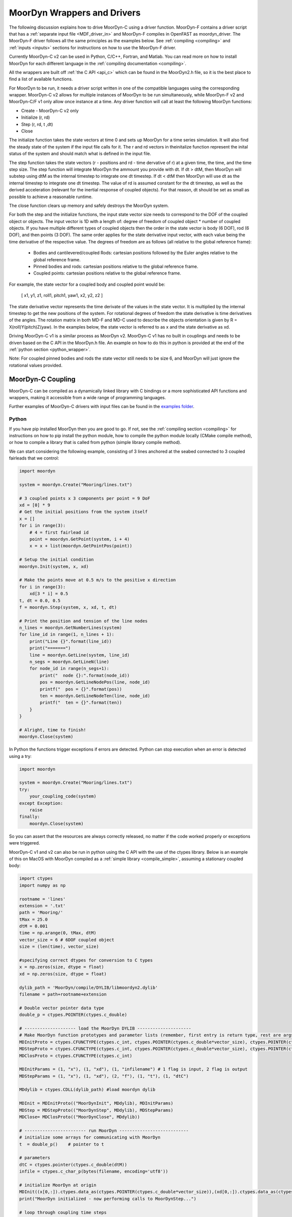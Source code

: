 MoorDyn Wrappers and Drivers
============================

.. _drivers:

The following discussion explains how to drive MoorDyn-C using a driver function. 
MoorDyn-F contains a driver script that has a :ref:`separate input file <MDF_driver_in>`
and MoorDyn-F compiles in OpenFAST as moordyn_driver. The MoorDyn-F driver follows all 
the same principles as the examples below. See :ref:`compiling <compiling>` and 
:ref:`inputs <inputs>` sections for instructions on how to use the MoorDyn-F driver. 

Currently MoorDyn-C v2 can be used in Python, C/C++, Fortran, and Matlab. You can
read more on how to install MoorDyn for each different language in
the :ref:`compiling documentation <compiling>`. 

All the wrappers are built off :ref:`the C API <api_c>` which can be found in the 
MoorDyn2.h file, so it is the best place to find a list of available functions.

For MoorDyn to be run, it needs a driver script written in one of the compatible 
languages using the corresponding wrapper. MoorDyn-C v2 allows for multiple instances of 
MoorDyn to be run simultaneously, while MoorDyn-F v2 and MoorDyn-C/F v1 only allow once 
instance at a time. Any driver function will call at least the following MoorDyn 
functions:

* Create - MoorDyn-C v2 only
* Initialize (r, rd)
* Step (r, rd, t ,dt)
* Close

The initialize function takes the state vectors at time 0 and sets up MoorDyn for a time 
series simulation. It will also find the steady state of the system if the input file calls for it.
The r and rd vectors in theinitalize function represent the inital status of the system and should 
match what is defined in the input file. 

The step function takes the state vectors (r - positions and rd - time dervative of r) at a given 
time, the time, and the time step size. The step function will integrate MoorDyn the ammount you 
provide with dt. If dt > dtM, then MoorDyn will substep using dtM as the internal timestep to 
integrate one dt timestep. If dt < dtM then MoorDyn will use dt as the internal timestep to 
integrate one dt timestep. The value of rd is assumed constant for the dt timestep, as well as the 
derived acceleration (relevant for the inertial response of coupled objects). For that reason, dt 
should be set as small as possible to achieve a reasonable runtime.

The close function clears up memory and safely destroys the MoorDyn system. 

For both the step and the initialize functions, the input state vector size needs 
to correspond to the DOF of the coupled object or objects. The input vector is 1D with a 
length of: degree of freedom of coupled object * number of coupled objects. If you have 
multiple different types of coupled objects then the order in the state vector is 
body (6 DOF), rod (6 DOF), and then points (3 DOF). The same order applies for the state 
derivative input vector, with each value being the time derivative of the respective value. 
The degrees of freedom are as follows (all relative to the global reference frame):

 - Bodies and cantilevered/coupled Rods: cartesian positions followed by the Euler angles 
   relative to the global reference frame. 
 - Pinned bodies and rods: cartesian positions relative to the global reference frame.
 - Coupled points: cartesian positions relative to the global reference frame.  

For example, the state vector for a coupled body and coupled point would be:

   [ x1, y1, z1, roll1, pitch1, yaw1, x2, y2, z2 ]

The state derivative vector represents the time derivate of the values in the state vector. It is multiplied by the 
internal timestep to get the new positions of the system. For rotational degrees of freedom the state derivative is
time derivatives of the angles. The rotation matrix in both MD-F and MD-C used to describe the 
objects orientation is given by R = X(roll)Y(pitch)Z(yaw). In the examples below, the state vector is referred to 
as x and the state derivative as xd.

Driving MoorDyn-C v1 is a similar process as MoorDyn v2. MoorDyn-C v1 has no built in 
couplings and needs to be driven based on the C API in the MoorDyn.h file. An example on 
how to do this in python is provided at the end of the 
:ref:`python section <python_wrapper>`. 

Note: For coupled pinned bodies and rods the state vector still needs to be size 6, and MoorDyn will just 
ignore the rotational values provided. 

MoorDyn-C Coupling
------------------

MoorDyn-C can be compiled as a dynamically linked library with C bindings or a more 
sophisticated API functions and wrappers, making it accessible from a wide range of 
programming languages.

Further examples of MoorDyn-C drivers with input files can be found in the `examples folder <https://github.com/FloatingArrayDesign/MoorDyn/tree/dev/example>`_.

Python
^^^^^^
.. _python_wrapper:

If you have pip installed MoorDyn then you are good to go. If not, see the 
:ref:`compiling section <compiling>` for instructions on how to pip install the python 
module, how to compile the python module locally (CMake compile method), or how to 
compile a library that is called from python (simple library compile method). 

We can start considering the following example, consisting of 3 lines
anchored at the seabed connected to 3 coupled fairleads that we 
control:

.. code-block:: python

    import moordyn

    system = moordyn.Create("Mooring/lines.txt")

    # 3 coupled points x 3 components per point = 9 DoF
    xd = [0] * 9
    # Get the initial positions from the system itself
    x = []
    for i in range(3):
        # 4 = first fairlead id
        point = moordyn.GetPoint(system, i + 4)
        x = x + list(moordyn.GetPointPos(point))

    # Setup the initial condition
    moordyn.Init(system, x, xd)

    # Make the points move at 0.5 m/s to the positive x direction
    for i in range(3):
        xd[3 * i] = 0.5
    t, dt = 0.0, 0.5
    f = moordyn.Step(system, x, xd, t, dt)

    # Print the position and tension of the line nodes
    n_lines = moordyn.GetNumberLines(system)
    for line_id in range(1, n_lines + 1):
        print("Line {}".format(line_id))
        print("=======")
        line = moordyn.GetLine(system, line_id)
        n_segs = moordyn.GetLineN(line)
        for node_id in range(n_segs+1):
            print("  node {}:".format(node_id))
            pos = moordyn.GetLineNodePos(line, node_id)
            printf("  pos = {}".format(pos))
            ten = moordyn.GetLineNodeTen(line, node_id)
            printf("  ten = {}".format(ten))
        }
    }

    # Alright, time to finish!
    moordyn.Close(system)

In Python the functions trigger exceptions if errors are detected. Python can stop 
execution when an error is detected using a try:

.. code-block:: python

    import moordyn

    system = moordyn.Create("Mooring/lines.txt")
    try:
        your_coupling_code(system)
    except Exception:
        raise
    finally:
        moordyn.Close(system)

So you can assert that the resources are always correctly released, no matter
if the code worked properly or exceptions were triggered. 

MoorDyn-C v1 and v2 can also be run in python using the C API with the use of the ctypes 
library. Below is an example of this on MacOS with MoorDyn compiled as a 
:ref:`simple library <compile_simple>`, assuming a stationary coupled body:

.. code-block:: python

   import ctypes
   import numpy as np

   rootname = 'lines'
   extension = '.txt'
   path = 'Mooring/'
   tMax = 25.0
   dtM = 0.001
   time = np.arange(0, tMax, dtM)
   vector_size = 6 # 6DOF coupled object
   size = (len(time), vector_size)

   #specifying correct dtypes for conversion to C types
   x = np.zeros(size, dtype = float)
   xd = np.zeros(size, dtype = float)

   dylib_path = 'MoorDyn/compile/DYLIB/libmoordyn2.dylib'
   filename = path+rootname+extension

   # Double vector pointer data type
   double_p = ctypes.POINTER(ctypes.c_double)

   # -------------------- load the MoorDyn DYLIB ---------------------
   # Make MoorDyn function prototypes and parameter lists (remember, first entry is return type, rest are args)
   MDInitProto = ctypes.CFUNCTYPE(ctypes.c_int, ctypes.POINTER(ctypes.c_double*vector_size), ctypes.POINTER(ctypes.c_double*vector_size), ctypes.c_char_p) #need to add filename option here, maybe this c_char works? #need to determine char size 
   MDStepProto = ctypes.CFUNCTYPE(ctypes.c_int, ctypes.POINTER(ctypes.c_double*vector_size), ctypes.POINTER(ctypes.c_double*vector_size), ctypes.POINTER(ctypes.c_double*vector_size), double_p, double_p)
   MDClosProto = ctypes.CFUNCTYPE(ctypes.c_int)

   MDInitParams = (1, "x"), (1, "xd"), (1, "infilename") # 1 flag is input, 2 flag is output
   MDStepParams = (1, "x"), (1, "xd"), (2, "f"), (1, "t"), (1, "dtC") 

   MDdylib = ctypes.CDLL(dylib_path) #load moordyn dylib

   MDInit = MDInitProto(("MoorDynInit", MDdylib), MDInitParams)
   MDStep = MDStepProto(("MoorDynStep", MDdylib), MDStepParams)
   MDClose= MDClosProto(("MoorDynClose", MDdylib))  
   
   # ------------------------ run MoorDyn ---------------------------
   # initialize some arrays for communicating with MoorDyn
   t  = double_p()    # pointer to t

   # parameters
   dtC = ctypes.pointer(ctypes.c_double(dtM))
   infile = ctypes.c_char_p(bytes(filename, encoding='utf8'))

   # initialize MoorDyn at origin
   MDInit((x[0,:]).ctypes.data_as(ctypes.POINTER(ctypes.c_double*vector_size)),(xd[0,:]).ctypes.data_as(ctypes.POINTER(ctypes.c_double*vector_size)),infile)
   print("MoorDyn initialized - now performing calls to MoorDynStep...")

   # loop through coupling time steps
   for i in range(len(time)):
      t = ctypes.pointer(ctypes.c_double(time[i]))
      MDStep((x[i,:]).ctypes.data_as(ctypes.POINTER(ctypes.c_double*vector_size)), (xd[i,:]).ctypes.data_as(ctypes.POINTER(ctypes.c_double*vector_size)), t, dtC)    
   print("Succesffuly simulated for {} seconds - now closing MoorDyn...".format(tMax))  

   # close MoorDyn simulation (clean up the internal memory, hopefully) when finished
   MDClose() 

Notes on the Python C API:

- The C API includes support for the v1 and v2 API. This example uses the v1 API 
  (MoorDyn.h in v1 and v2). A similar approach could be taken for the v2 API found in the 
  :ref:`C API section <api_c>` and also in the MoorDyn2.h file.
- The available functions can be found in the MoorDyn.h files.
	- These functions are declared in the following way:

  .. code-block:: python

   	 functionPROTO = ctypes.CFUNCTYPE(ctypes.c_int, <function inputs>)
	   functionParams = (1, "<input>"), (2, "<output>") # a tuple of tuples where each item in the function inputs list is given an input (1) or output (2) flag 
  	 function = functionPROTO(("<function name from C API>", MDdylib), functionParams)
   	
- Using this method does not call the create function because the v1 API does not allow 
  for simultaneous MoorDyn instances. 
- The initialize function is MDInit.   
- MoorDyn functions require C data types as inputs.

C/C++
^^^^^^

The easiest way to link MoorDyn to your C/C++ project is using CMake. The following
Is a code snippet where MoorDyn is included in a project with only a C source
code file named example.c:

.. code-block:: cmake

   CMake_minimum_required (VERSION 3.10)
   project (myproject)

   find_package (MoorDyn REQUIRED)

   add_executable (example example.c)
   target_link_libraries (example MoorDyn::moordyn)

CMake itself will take care of everything. In the example.c file you only
need to include the MoorDyn2.h header and start using the :ref:`C API <api_c>`,
as it is discussed in the :ref:`coupling documentation <coupling>`.

.. code-block:: c

   #include <moordyn/MoorDyn2.h>

   int main(int, char**)
   {
      MoorDyn system = MoorDyn_Create("Mooring/lines.txt");
      MoorDyn_Close(system);
   }

The same CMake code for C is equally valid for C++. In your C++
code you must remember to start by including the MoorDyn configuration header and then
the main header, i.e.

.. code-block:: cpp

   #include <moordyn/Config.h>
   #include <moordyn/MoorDyn2.hpp>

   int main(int, char**)
   {
      auto system = new moordyn::MoorDyn("Mooring/lines.txt");
      delete system;
   }

It is recommended to use CMake to link
MoorDyn into your project (see :ref:`"Compiling" <compiling>`), although it
is not strictly required. For instance, if you installed it in the default
folder in Linux, you just need to add the flag "-lmoording" while linking
(either with GCC or CLang).

Below you can find the equivalent example discussed above for the Moordyn python module,
this time developed in C:


.. code-block:: c

    #include <stdio.h>
    #include <stdlib.h>
    #include <string.h>
    #include <moordyn/MoorDyn2.h>

    int main(int, char**)
    {
        int err;
        MoorDyn system = MoorDyn_Create("Mooring/lines.txt");
        if (!system)
            return 1;

        // 3 coupled points x 3 components per point = 9 DoF
        double x[9], xd[9];
        memset(xd, 0.0, sizeof(double));
        // Get the initial positions from the system itself
        for (unsigned int i = 0; i < 3; i++) {
            // 4 = first fairlead id
            MoorDynPoint point = MoorDyn_GetPoint(system, i + 4);
            err = MoorDyn_GetPointPos(point, x + 3 * i);
            if (err != MOORDYN_SUCCESS) {
                MoorDyn_Close(system);
                return 1;
            }
        }

        // Setup the initial condition
        err = MoorDyn_Init(system, x, xd);
        if (err != MOORDYN_SUCCESS) {
            MoorDyn_Close(system);
            return 1;
        }

        // Make the points move at 0.5 m/s to the positive x direction
        for (unsigned int i = 0; i < 3; i++)
            xd[3 * i] = 0.5;
        double t = 0.0, dt = 0.5;
        double f[9];
        err = MoorDyn_Step(system, x, xd, f, &t, &dt);
        if (err != MOORDYN_SUCCESS) {
            MoorDyn_Close(system);
            return 1;
        }

        // Print the position and tension of the line nodes
        unsigned int n_lines;
        err = MoorDyn_GetNumberLines(system, &n_lines);
        if (err != MOORDYN_SUCCESS) {
            MoorDyn_Close(system);
            return 1;
        }
        for (unsigned int i = 0; i < n_lines; i++) {
            const unsigned int line_id = i + 1;
            printf("Line %u\n", line_id);
            printf("=======\n");
            MoorDynLine line = MoorDyn_GetLine(system, line_id);
            if (!line) {
                MoorDyn_Close(system);
                return 1;
            }
            unsigned int n_nodes;
            err = MoorDyn_GetLineNumberNodes(line, &n_nodes);
            if (err != MOORDYN_SUCCESS) {
                MoorDyn_Close(system);
                return 1;
            }
            for (unsigned int j = 0; j < n_nodes; j++) {
                printf("  node %u:\n", j);
                double pos[3], ten[3];
                err = MoorDyn_GetLineNodePos(line, j, pos);
                if (err != MOORDYN_SUCCESS) {
                    MoorDyn_Close(system);
                    return 1;
                }
                printf("  pos = [%g, %g, %g]\n", pos[0], pos[1], pos[2]);
                err = MoorDyn_GetLineNodeTen(line, j, ten);
                if (err != MOORDYN_SUCCESS) {
                    MoorDyn_Close(system);
                    return 1;
                }
                printf("  ten = [%g, %g, %g]\n", ten[0], ten[1], ten[2]);
            }
        }

        // Alright, time to finish!
        err = MoorDyn_Close(system);
        if (err != MOORDYN_SUCCESS)
            return 1;

        return 0;
    }

In the example above everything starts calling

.. doxygenfunction:: MoorDyn_Create

and checking that it returned a non-NULL system. A NULL system would mean that
there were an error building up the system. You can learn more about the
error in the information printed on the terminal.

In C requires explicit type names, while in C++ you can be more
abstract, i.e. you can do something like this:

.. code-block:: c

    auto system = MoorDyn_Create("Mooring/lines.txt");
    auto line = MoorDyn_GetLine(system, 1);

The next step is initializing the system, which computes the
static solution if the TmaxIC flag in the options section is greater than 0. This 
requires the position of the coupled fairleads.

.. doxygenfunction:: MoorDyn_GetPoint
.. doxygenfunction:: MoorDyn_GetPointPos

The :ref:`C API <api_c>` always returns either an
object or an error code:

.. doxygengroup:: moordyn_errors_c

Thus, you can always check that everything properly worked.

With the information of the initial positions of the fairlead, you can initialize MoorDyn:

.. doxygenfunction:: MoorDyn_Init

Afterwards you can run MoorDyn by calling:

.. doxygenfunction:: MoorDyn_Step

In this example, we are just calling it once. In a more complex application the
function will be called in a loop over a time series. In the API there are a number of 
functions that can return information at each timestep that can be implemented in more 
complex drivers. The full list of functions can be found in the 
:ref:`C API section <api_c>`.

It is important to close the MoorDyn system, so that the allocated resources are released:

.. doxygenfunction:: MoorDyn_Close

Fortran
^^^^^^^
This is not to be confused with MoorDyn-F, which relies on modules within the openFAST 
library. MoorDyn-F when compiled includes a driver function with its own driver input 
file. 

This coupling packages MoorDyn-C to be used in standalone Fortran projects. 
Linking the Fortran wrapper of MoorDyn-C is almost the same as linking the C
library. For instance, if you have a Fortran project consisting of a single
source code file, example.f90, then you can compile the driver with the
following CMake code:

.. code-block:: CMake

   CMake_minimum_required (VERSION 3.10)
   project (myproject)

   find_package (MoorDyn REQUIRED)

   add_executable (example example.f90)
   target_link_libraries (example MoorDyn::MoorDyn-F)

Please, note that now you are linking against MoorDyn::MoorDyn-F (not the same as 
the MoorDyn-F in OpenFAST). 

Here is the same example from above, displayed in Fortran:

.. code-block:: fortran

    program main
      use, intrinsic :: iso_fortran_env, only: real64
      use, intrinsic :: iso_c_binding, only: c_ptr, c_associated
      use moordyn

      character(len=28) :: infile
      real(real64), allocatable, target :: x(:)
      real(real64), allocatable, target :: xd(:)
      real(real64), allocatable, target :: f(:)
      real(real64), allocatable, target :: r(:)
      real(real64) :: t, dt
      integer :: err, n_dof, n_points, i_point, n_lines, i_line, n_nodes, i_node
      type(c_ptr) :: system, point, line

      infile = 'Mooring/lines.txt'

      system = MD_Create(infile)
      if ( .not.c_associated(system) ) then
        stop 1
      end if

      err = MD_NCoupledDOF( system, n_dof )
      if ( err /= MD_SUCESS ) then
        stop 1
      elseif ( n_dof /= 9 ) then
        print *,"3x3 = 9 DOFs were expected, not ", n_dof
      end if

      allocate ( x(0:8) )
      allocate ( xd(0:8) )
      allocate ( f(0:8) )
      allocate ( r(0:2) )
      xd = 0.0
      f = 0.0

      ! Get the positions from the points
      err = MD_GetNumberPoints( system, n_points )
      if ( err /= MD_SUCESS ) then
        stop 1
      elseif ( n_points /= 6 ) then
        print *,"6 points were expected, not ", n_points
      end if
      do i_point = 1, 3
        point = MD_GetPoint( system, i_point + 3 )
        if ( .not.c_associated(point) ) then
          stop 1
        end if
        err = MD_GetPointPos( point, r )
        if ( err /= MD_SUCESS ) then
          stop 1
        end if
        do j = 1, 3
          x(3 * i + j) = r(j)
        end do
      end do

      err = MD_Init(system, x, xd)
      if ( err /= MD_SUCESS ) then
        stop 1
      end if

      t = 0
      dt = 0.5
      err = MD_Step(system, x, xd, f, t, dt)
      if ( err /= MD_SUCESS ) then
        stop 1
      end if

      ! Print the position and tension of the line nodes
      err = MD_GetNumberLines(system, n_lines)
      if ( err /= MD_SUCESS ) then
        stop 1
      end if
      do i_line = 1, n_lines
        print *,"Line ", i_line
        print *, "======="
        line = MD_GetLine(system, i_line)
        err = MD_GetLineNumberNodes(line, n_nodes)
        do i_node = 0, n_nodes - 1
          print *,"  node ", i_node, ":"
          err = MD_GetLineNodePos(line, i_node, r)
          print *,"  pos = ", r
          err = MD_GetLineNodeTen(line, i_node, r)
          print *,"  ten = ", r
        end do
      end do

      err = MD_Close(system)
      if ( err /= MD_SUCESS ) then
        stop 1
      end if

      deallocate ( x )
      deallocate ( xd )
      deallocate ( f )
      deallocate ( r )

    end program main

It is very similar to the C code, although the functions have a different
prefix. All the objects (the simulator, the points, the
lines...) take the type type(c_ptr), from the iso_c_binding module. The rest of
the differences are just language syntax.

MATLAB
^^^^^^
To use this feature, insure you used the CMake compile method with the MATLAB install 
turned on. Using MoorDyn in MATLAB is similar to using it in Python. However, in
MATLAB you must manually add the folder where the wrapper files are located to the path. 
To achieve this, in MATLAB go to the HOME menu, section ENVIRONMENT, and click on 
"Set Path". In the window appearing click on "Add Folder...", and set the folder that 
contains the contents of MoorDyn/build/wrappers/matlab/, which by default is:

* C:\Program Files (x86)\MoorDyn\bin in Windows
* /usr/lib in Linux and MacOS

After that you are good to go!

Considering the same example above, the resulting Matlab code would look like
the following:

.. code-block:: matlab

    system = MoorDynM_Create('Mooring/lines.txt');

    %% 3 coupled points x 3 components per point = 9 DoF
    x = zeros(9,1);
    xd = zeros(9,1);
    %% Get the initial positions from the system itself
    for i=1:3
        %% 4 = first fairlead id
        point = MoorDynM_GetPoint(system, i + 3);
        x(1 + 3 * (i - 1):3 * i) = MoorDynM_GetPointPos(point);
    end

    %% Setup the initial condition
    MoorDynM_Init(system, x, xd);

    %% Make the points move at 0.5 m/s to the positive x direction
    for i=1:3
        xd(1 + 3 * (i - 1)) = 0.5;
    end
    t = 0.0;
    dt = 0.5;
    [t, f] = MoorDynM_Step(system, x, xd, t, dt);

    %% Print the position and tension of the line nodes
    n_lines = MoorDynM_GetNumberLines(system);
    for line_id=1:n_lines
        line_id
        line = MoorDynM_GetLine(system, line_id);
        n_nodes = MoorDynM_GetLineNumberNodes(line);
        for node_id=1:n_nodes
            node_id
            pos = MoorDynM_GetLineNodePos(line, node_id - 1);
            pos
            ten = MoorDynM_GetLineNodeTen(line, node_id - 1);
            ten
        end
    end

    %% Alright, time to finish!
    MoorDynM_Close(system);

It is fairly similar to Python. The functions do
not return error codes, only the queried information.
However, the functions do trigger exceptions that can be caught by Matlab.
That feature should be used so that MoorDynM_Close() is
called even if the execution fails.

Simulink
^^^^^^^^
MoorDyn can be used with Simulink (and SimMechanics) models. The challenge is in
supporting MoorDyn's loose-coupling approach where it expects to be called for
sequential time steps and never for correction steps that might repeat a time
step.
A pulse/time-triggering block can be used in Simulink to ensure MoorDyn is
called correctly. An example of this can be seen in WEC-Sim.


Established couplings
---------------------
.. _coupling:

MoorDyn-F with FAST.Farm
^^^^^^^^^^^^^^^^^^^^^^^^

In FAST.Farm, a new ability to use MoorDyn at the array level to simulate shared mooring 
systems has been developed. It is described in 
https://doi.org/10.1016/j.apenergy.2022.120513. An example of the full input file setup 
can be found at https://github.com/FloatingArrayDesign/FASTFarm_10Turbines_Shared.

General Organization
""""""""""""""""""""

The regular ability for each OpenFAST instance to have its own MoorDyn simulation is 
unchanged in FAST.Farm. This ability can be used for any non-shared mooring lines in all 
cases. To enable simulation of shared mooring lines, which are coupled with multiple 
turbines, an additional farm-level MoorDyn instance has been added. This MoorDyn instance 
is not associated with any turbine but instead is called at a higher level by FAST.Farm. 
Attachments to different turbines within this farm-level MoorDyn instance are handled by 
specifying "TurbineN" as the type for any connections that are attached to a turbine, 
where "N" is the specific turbine number as listed in the FAST.Farm input file.


MoorDyn Input File
""""""""""""""""""

The following input file excerpt shows how connections can be specified as attached to 
specific turbines (turbines 3 and 4 in this example). When a connection has "TurbineN" 
as its type, it acts similarly to a "Vessel" type, where the X/Y/Z inputs specify the 
relative location of the fairlead on the platform. In the farm-level MoorDyn input file, 
"Vessel" connection types cannot be used because it is ambiguous which turbine they 
attach to.

.. code-block:: none
 :emphasize-lines: 5,6,12
 
 ----------------------- POINTS ----------------------------------------------
 ID  Attachment     X       Y         Z        Mass    Volume     CdA   Ca
 (-)       (-)        (m)     (m)       (m)      (kg)     (m^3)   (m^2)  (-)
 1         Turbine3   10.0     0      -10.00      0        0        0     0
 3         Turbine4  -10.0     0      -10.00      0        0        0     0
 2         Fixed     267.0    80      -70.00      0        0        0     0
 -------------------------- LINES --------------------------------------------
 ID    LineType      AttachA  AttachB  UnstrLen  NumSegs  LineOutputs

 (-)      (-)        (-)       (-) 	(m)    (-)   (-)
 1     sharedchain    1         2    300.0     20     p
 2     anchorchain    1         3    300.0     20     p

 
In this example, Line 1 is a shared mooring line and Line 2 is an anchored mooring line 
that has a fairlead connection in common with the shared line. Individual mooring systems 
can be modeled in the farm-level MoorDyn instance as well.



FAST.Farm Input File
""""""""""""""""""""

In the branch of FAST.Farm the supports shared mooring capabilities, several additional 
lines have been added to the FAST.Farm primary input file. These are highlighted in the 
example input file excerpt below


.. code-block:: none
 :emphasize-lines: 9,10,13,14,15
 
 FAST.Farm v1.10.* INPUT FILE
 Sample FAST.Farm input file
 --- SIMULATION CONTROL ---
 False              Echo               Echo input data to <RootName>.ech? (flag)
 FATAL              AbortLevel         Error level when simulation should abort (string) {"WARNING", "SEVERE", "FATAL"}
 2000.0             TMax               Total run time (s) [>=0.0]
 False              UseSC              Use a super controller? (flag)
 1                  Mod_AmbWind        Ambient wind model (-) (switch) {1: high-fidelity precursor in VTK format, 2: one InflowWind module, 3: multiple instances of InflowWind module}
 2                  Mod_WaveField      Wave field handling (-) (switch) {1: use individual HydroDyn inputs without adjustment, 2: adjust wave phases based on turbine offsets from farm origin}
 3                  Mod_SharedMooring  Shared mooring system model (-) (switch) {0: None, 3: MoorDyn}
 --- SUPER CONTROLLER --- [used only for UseSC=True]
 "SC_DLL.dll"       SC_FileName        Name/location of the dynamic library {.dll [Windows] or .so [Linux]} containing the Super Controller algorithms (quoated string)
 --- SHARED MOORING SYSTEM --- [used only for Mod_SharedMooring > 0]
 "FarmMoorDyn.dat"  FarmMoorDyn-File    Name of file containing shared mooring system input parameters (quoted string) [used only when Mod_SharedMooring > 0]
 0.01               DT_Mooring         Time step for farm-level mooring coupling with each turbine (s) [used only when Mod_SharedMooring > 0]
 --- AMBIENT WIND: PRECURSOR IN VTK FORMAT --- [used only for Mod_AmbWind=1]
 2.0                DT_Low-VTK         Time step for low -resolution wind data input files  ; will be used as the global FAST.Farm time step (s) [>0.0]
 0.3333333          DT_High-VTK        Time step for high-resolution wind data input files   (s) [>0.0]
 "Y:\Wind\Public\Projects\Projects F\FAST.Farm\AmbWind\steady"          WindFilePath       Path name to VTK wind data files from precursor (string)
 False              ChkWndFiles        Check all the ambient wind files for data consistency? (flag)
 --- AMBIENT WIND: INFLOWWIND MODULE --- [used only for Mod_AmbWind=2 or 3]
 2.0                DT_Low             Time step for low -resolution wind data interpolation; will be used as the global FAST.Farm time step (s) [>0.0]
   
Model Stability and Segment Damping
"""""""""""""""""""""""""""""""""""

Two of the trickier input parameters are the internal damping (BA) for each line type, 
and the mooring simulation time step (dtM). Both relate to the discretization of the 
lines. The highest axial vibration mode of the lumped-mass cable representation would be 
when adjacent nodes oscillate out of phase with each other, as depicted below.
 
In this mode, the midpoint of each segment would not move.  The motion of each node can 
then be characterized by mass-spring-damper values of

.. math::

  m=w L/N \; c=4NBA/L \; k=4NEA/L.

The natural frequency of this mode is then

.. math::

  \omega_n=\sqrt{k/m}=2/l \sqrt{EA/w}=2N/L \sqrt{EA/w}

and the damping ratio, ζ, is related to the internal damping coefficient, BA, by

.. math::

  \zeta =c/c_{crit} = B/l \sqrt{A/Ew} = NBA/L \sqrt{(1/EAw}  \;\;  BA=\zeta \frac{L}{N}\sqrt{EAw}.

The line dynamics frequencies of interest should be lower than ω_n in order to be 
resolved by the model. Accordingly, line dynamics at ω_n, which are likely to be 
dominated by the artificial resonance created by the discretization, can be damped out 
without necessarily impacting the line dynamics of interest. This is advisable because 
the resonances at ω_n can have a large impact on the results. To damp out the segment 
vibrations, a damping ratio approaching the critical value (ζ=1) is recommended. Care 
should be taken to ensure that the line dynamics of interest are not affected.

To simplify things, a desired line segment damping ratio can be specified in the input 
file.  This is done by entering the negative of the desired damping ratio in the BA/-zeta 
field of the Line Types section. A negative value here signals MoorDyn to interpret it as 
a desired damping ratio and then calculate the damping coefficient (BA) for each mooring 
line that will give every line segment that damping ratio (accounting for possible 
differences in segment length between lines).  

Note that the damping ratio is with respect to the critical damping of each segment along 
a mooring line, not with respect to the line as a whole or the floating platform as a 
whole.  It is just a way of letting MoorDyn calculate the damping coefficient 
automatically from the perspective of damping non-physical segment resonances. If the 
model is set up right, this damping can have a negligible contribution to the overall 
damping provided by the moorings on the floating platform.  However, if the damping 
contribution of the mooring lines on the floating platform is supposed to be significant, 
it is best to (1) set the BA value directly to ensure that the expected damping is 
provided and then (2) adjust the number of segments per line to whatever provides 
adequate numerical stability.

FAST/OpenFAST
^^^^^^^^^^^^^

MoorDyn-F, is a core module within OpenFAST and
is available in
`OpenFAST releases <https://github.com/openfast/openfast/releases>`_.
Originally, it was coupled to a modified form of FAST v7. 

WEC-Sim
^^^^^^^

WEC-Sim is coupled with MoorDyn-C v2 as of Spring 2024 with `WEC-Sim PR #1212 <https://github.com/WEC-Sim/WEC-Sim/pull/1212>`_. 
The original coupling was with MoorDyn v1 and the the publication can be found in the 
:ref:`theory section <theory>`. The WEC-Sim source code can be found `here <https://github.com/WEC-Sim/WEC-Sim>`_.

DualSPHysics
^^^^^^^^^^^^

After developing a coupling with MoorDyn, the DualSPHysics team has forked it in
a seperate version called MoorDyn+, specifically dedicated to the coupling with
DualSPHysics.

OpenFOAM
^^^^^^^^

MoorDyn-C has been coupled with OpenFOAM through the `foamMooring <https://gitlab.com/hfchen20/foamMooring>`_ project.

Bladed
^^^^^^

MoorDyn V1 has been coupled with DNV's Bladed software. See the following links for details:

- `MoorDyn-Bladed Coupling Documentation <https://mysoftware.dnv.com/download/public/renewables/bladed/documentation/4_16/workflow/coSimulation/Bladed-MoorDynLink/Overview.html>`_
- `MoorDyn-Bladed Coupling Theory <https://asmedigitalcollection.asme.org/OMAE/proceedings/IOWTC2023/87578/V001T01A011/1195013>`_
